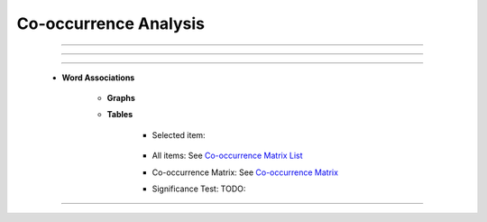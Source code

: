 Co-occurrence Analysis
^^^^^^^^^^^^^^^^^^^^^^^^^^^^^^^^^^^^^^^^^^^^^^^^^^^^^^^^^^^^^^^^^

    .. toctree::
        :maxdepth: 1

        _menu_tlab_co_occ_analysis_words_assoc


----

----

----


    * **Word Associations**

        * **Graphs**
        
        * **Tables**

            * Selected item: 

                .. toctree::
                        items_associations_for_a_item

            * All items: See `Co-occurrence Matrix List <co_occ_matrix_list.html>`__
            
            * Co-occurrence Matrix: See `Co-occurrence Matrix <co_occ_matrix_list.html>`__

            * Significance Test: TODO:






----
----
----


    .. toctree::
        :maxdepth: 1

        co_occurrence_svd_mds_map


    .. toctree::
        :maxdepth: 1

        co_occurrence_matrix_cluster_mds_map
        co_occurrence_matrix_cluster_tsne_map
        co_occurrence_matrix_manifold



    .. toctree::
        :maxdepth: 1

        topics_comparison_chart
        topics_comparison_network

        
    .. toctree::
        :maxdepth: 1

        ego_graph
        ego_network


    .. toctree::
        :maxdepth: 1

        abstract_concordances
        keyword_concordances
